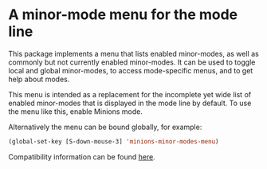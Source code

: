 * A minor-mode menu for the mode line

This package implements a menu that lists enabled minor-modes, as
well as commonly but not currently enabled minor-modes.  It can be
used to toggle local and global minor-modes, to access mode-specific
menus, and to get help about modes.

This menu is intended as a replacement for the incomplete yet wide
list of enabled minor-modes that is displayed in the mode line by
default.  To use the menu like this, enable Minions mode.

Alternatively the menu can be bound globally, for example:

#+begin_src emacs-lisp
  (global-set-key [S-down-mouse-3] 'minions-minor-modes-menu)
#+end_src

[[http://readme.emacsair.me/minions.png]]

Compatibility information can be found [[https://github.com/tarsius/minions/wiki][here]].

#+html: <br><br>
#+html: <a href="https://github.com/tarsius/minions/actions/workflows/compile.yml"><img alt="Compile" src="https://github.com/tarsius/minions/actions/workflows/compile.yml/badge.svg"/></a>
#+html: <a href="https://stable.melpa.org/#/minions"><img alt="MELPA Stable" src="https://stable.melpa.org/packages/minions-badge.svg"/></a>
#+html: <a href="https://melpa.org/#/minions"><img alt="MELPA" src="https://melpa.org/packages/minions-badge.svg"/></a>
